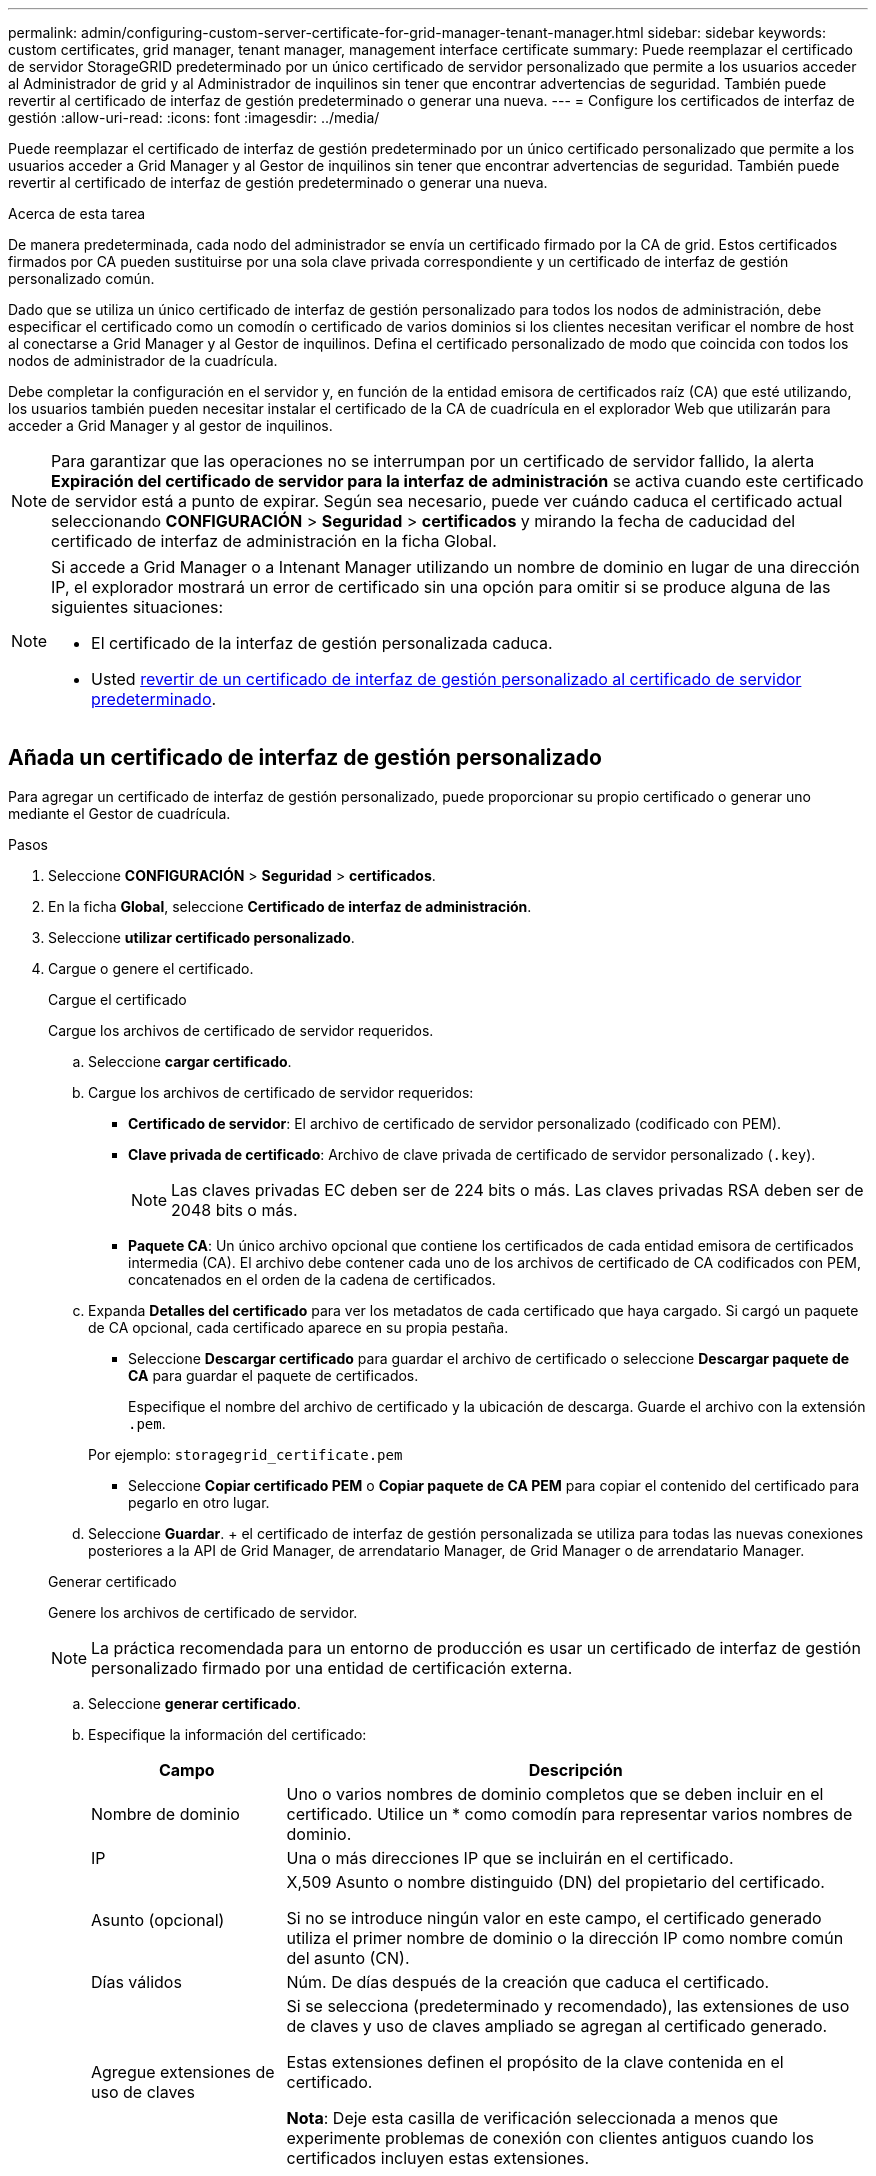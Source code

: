 ---
permalink: admin/configuring-custom-server-certificate-for-grid-manager-tenant-manager.html 
sidebar: sidebar 
keywords: custom certificates, grid manager, tenant manager, management interface certificate 
summary: Puede reemplazar el certificado de servidor StorageGRID predeterminado por un único certificado de servidor personalizado que permite a los usuarios acceder al Administrador de grid y al Administrador de inquilinos sin tener que encontrar advertencias de seguridad. También puede revertir al certificado de interfaz de gestión predeterminado o generar una nueva. 
---
= Configure los certificados de interfaz de gestión
:allow-uri-read: 
:icons: font
:imagesdir: ../media/


[role="lead"]
Puede reemplazar el certificado de interfaz de gestión predeterminado por un único certificado personalizado que permite a los usuarios acceder a Grid Manager y al Gestor de inquilinos sin tener que encontrar advertencias de seguridad. También puede revertir al certificado de interfaz de gestión predeterminado o generar una nueva.

.Acerca de esta tarea
De manera predeterminada, cada nodo del administrador se envía un certificado firmado por la CA de grid. Estos certificados firmados por CA pueden sustituirse por una sola clave privada correspondiente y un certificado de interfaz de gestión personalizado común.

Dado que se utiliza un único certificado de interfaz de gestión personalizado para todos los nodos de administración, debe especificar el certificado como un comodín o certificado de varios dominios si los clientes necesitan verificar el nombre de host al conectarse a Grid Manager y al Gestor de inquilinos. Defina el certificado personalizado de modo que coincida con todos los nodos de administrador de la cuadrícula.

Debe completar la configuración en el servidor y, en función de la entidad emisora de certificados raíz (CA) que esté utilizando, los usuarios también pueden necesitar instalar el certificado de la CA de cuadrícula en el explorador Web que utilizarán para acceder a Grid Manager y al gestor de inquilinos.


NOTE: Para garantizar que las operaciones no se interrumpan por un certificado de servidor fallido, la alerta *Expiración del certificado de servidor para la interfaz de administración* se activa cuando este certificado de servidor está a punto de expirar. Según sea necesario, puede ver cuándo caduca el certificado actual seleccionando *CONFIGURACIÓN* > *Seguridad* > *certificados* y mirando la fecha de caducidad del certificado de interfaz de administración en la ficha Global.

[NOTE]
====
Si accede a Grid Manager o a Intenant Manager utilizando un nombre de dominio en lugar de una dirección IP, el explorador mostrará un error de certificado sin una opción para omitir si se produce alguna de las siguientes situaciones:

* El certificado de la interfaz de gestión personalizada caduca.
* Usted <<Restaure el certificado de interfaz de gestión predeterminado,revertir de un certificado de interfaz de gestión personalizado al certificado de servidor predeterminado>>.


====


== Añada un certificado de interfaz de gestión personalizado

Para agregar un certificado de interfaz de gestión personalizado, puede proporcionar su propio certificado o generar uno mediante el Gestor de cuadrícula.

.Pasos
. Seleccione *CONFIGURACIÓN* > *Seguridad* > *certificados*.
. En la ficha *Global*, seleccione *Certificado de interfaz de administración*.
. Seleccione *utilizar certificado personalizado*.
. Cargue o genere el certificado.
+
[role="tabbed-block"]
====
.Cargue el certificado
--
Cargue los archivos de certificado de servidor requeridos.

.. Seleccione *cargar certificado*.
.. Cargue los archivos de certificado de servidor requeridos:
+
*** *Certificado de servidor*: El archivo de certificado de servidor personalizado (codificado con PEM).
*** *Clave privada de certificado*: Archivo de clave privada de certificado de servidor personalizado (`.key`).
+

NOTE: Las claves privadas EC deben ser de 224 bits o más. Las claves privadas RSA deben ser de 2048 bits o más.

*** *Paquete CA*: Un único archivo opcional que contiene los certificados de cada entidad emisora de certificados intermedia (CA). El archivo debe contener cada uno de los archivos de certificado de CA codificados con PEM, concatenados en el orden de la cadena de certificados.


.. Expanda *Detalles del certificado* para ver los metadatos de cada certificado que haya cargado. Si cargó un paquete de CA opcional, cada certificado aparece en su propia pestaña.
+
*** Seleccione *Descargar certificado* para guardar el archivo de certificado o seleccione *Descargar paquete de CA* para guardar el paquete de certificados.
+
Especifique el nombre del archivo de certificado y la ubicación de descarga. Guarde el archivo con la extensión `.pem`.

+
Por ejemplo: `storagegrid_certificate.pem`

*** Seleccione *Copiar certificado PEM* o *Copiar paquete de CA PEM* para copiar el contenido del certificado para pegarlo en otro lugar.


.. Seleccione *Guardar*. + el certificado de interfaz de gestión personalizada se utiliza para todas las nuevas conexiones posteriores a la API de Grid Manager, de arrendatario Manager, de Grid Manager o de arrendatario Manager.


--
.Generar certificado
--
Genere los archivos de certificado de servidor.


NOTE: La práctica recomendada para un entorno de producción es usar un certificado de interfaz de gestión personalizado firmado por una entidad de certificación externa.

.. Seleccione *generar certificado*.
.. Especifique la información del certificado:
+
[cols="1a,3a"]
|===
| Campo | Descripción 


 a| 
Nombre de dominio
 a| 
Uno o varios nombres de dominio completos que se deben incluir en el certificado. Utilice un * como comodín para representar varios nombres de dominio.



 a| 
IP
 a| 
Una o más direcciones IP que se incluirán en el certificado.



 a| 
Asunto (opcional)
 a| 
X,509 Asunto o nombre distinguido (DN) del propietario del certificado.

Si no se introduce ningún valor en este campo, el certificado generado utiliza el primer nombre de dominio o la dirección IP como nombre común del asunto (CN).



 a| 
Días válidos
 a| 
Núm. De días después de la creación que caduca el certificado.



 a| 
Agregue extensiones de uso de claves
 a| 
Si se selecciona (predeterminado y recomendado), las extensiones de uso de claves y uso de claves ampliado se agregan al certificado generado.

Estas extensiones definen el propósito de la clave contenida en el certificado.

*Nota*: Deje esta casilla de verificación seleccionada a menos que experimente problemas de conexión con clientes antiguos cuando los certificados incluyen estas extensiones.

|===
.. Seleccione *generar*.
.. Seleccione *Detalles del certificado* para ver los metadatos del certificado generado.
+
*** Seleccione *Descargar certificado* para guardar el archivo de certificado.
+
Especifique el nombre del archivo de certificado y la ubicación de descarga. Guarde el archivo con la extensión `.pem`.

+
Por ejemplo: `storagegrid_certificate.pem`

*** Seleccione *Copiar certificado PEM* para copiar el contenido del certificado para pegarlo en otro lugar.


.. Seleccione *Guardar*. + el certificado de interfaz de gestión personalizada se utiliza para todas las nuevas conexiones posteriores a la API de Grid Manager, de arrendatario Manager, de Grid Manager o de arrendatario Manager.


--
====
. Actualice la página para garantizar que se actualice el explorador web.
+

NOTE: Tras cargar o generar un nuevo certificado, permita que se borren las alertas de caducidad de los certificados relacionados.

. Después de añadir un certificado de interfaz de gestión personalizado, la página de certificado de interfaz de gestión muestra información detallada sobre certificados que están en uso. + puede descargar o copiar el certificado PEM según sea necesario.




== Restaure el certificado de interfaz de gestión predeterminado

Puede volver a utilizar el certificado de interfaz de gestión predeterminado para las conexiones de Grid Manager y de arrendatario Manager.

.Pasos
. Seleccione *CONFIGURACIÓN* > *Seguridad* > *certificados*.
. En la ficha *Global*, seleccione *Certificado de interfaz de administración*.
. Seleccione *utilizar certificado predeterminado*.
+
Cuando restaura el certificado de interfaz de gestión predeterminado, los archivos de certificado del servidor personalizados que configuró se eliminan y no pueden recuperarse del sistema. El certificado de la interfaz de gestión predeterminado se utiliza para todas las conexiones de clientes nuevas subsiguientes.

. Actualice la página para garantizar que se actualice el explorador web.




== Use un script para generar un nuevo certificado de interfaz de gestión autofirmado

Si se requiere una validación estricta del nombre de host, puede usar un script para generar el certificado de la interfaz de gestión.

.Antes de empezar
* Tiene permisos de acceso específicos.
* Usted tiene la `Passwords.txt` archivo.


.Acerca de esta tarea
La práctica recomendada para un entorno de producción es usar un certificado firmado por una entidad de certificación externa.

.Pasos
. Obtenga el nombre de dominio completo (FQDN) de cada nodo de administrador.
. Inicie sesión en el nodo de administración principal:
+
.. Introduzca el siguiente comando: `ssh admin@primary_Admin_Node_IP`
.. Introduzca la contraseña que aparece en `Passwords.txt` archivo.
.. Introduzca el siguiente comando para cambiar a la raíz: `su -`
.. Introduzca la contraseña que aparece en `Passwords.txt` archivo.
+
Cuando ha iniciado sesión como root, el símbolo del sistema cambia de `$` para `#`.



. Configure StorageGRID con un certificado autofirmado nuevo.
+
`$ sudo make-certificate --domains _wildcard-admin-node-fqdn_ --type management`

+
** Para `--domains`, Utilice comodines para representar los nombres de dominio completos de todos los nodos Admin. Por ejemplo: `*.ui.storagegrid.example.com` utiliza el comodín * que se va a representar `admin1.ui.storagegrid.example.com` y.. `admin2.ui.storagegrid.example.com`.
** Configurado `--type` para `management` Para configurar el certificado de la interfaz de gestión, que utiliza el administrador de grid y el administrador de inquilinos.
** De forma predeterminada, los certificados generados son válidos durante un año (365 días) y deben volver a crearse antes de que expiren. Puede utilizar el `--days` argumento para anular el período de validez predeterminado.
+

NOTE: El período de validez de un certificado comienza cuando `make-certificate` se ejecuta. Debe asegurarse de que el cliente de gestión esté sincronizado con el mismo origen de hora que StorageGRID; de lo contrario, el cliente podría rechazar el certificado.

+
 $ sudo make-certificate --domains *.ui.storagegrid.example.com --type management --days 720
+
El resultado contiene el certificado público que necesita el cliente API de gestión.



. Seleccione y copie el certificado.
+
Incluya las etiquetas INICIAL Y FINAL en su selección.

. Cierre la sesión del shell de comandos. `$ exit`
. Confirme que se configuró el certificado:
+
.. Acceda a Grid Manager.
.. Seleccione *CONFIGURACIÓN* > *Seguridad* > *certificados*
.. En la ficha *Global*, seleccione *Certificado de interfaz de administración*.


. Configure el cliente de administración para que utilice el certificado público que ha copiado. Incluya las etiquetas INICIAL Y FINAL.




== Descargue o copie el certificado de la interfaz de gestión

Puede guardar o copiar el contenido del certificado de la interfaz de administración para utilizarlo en otro lugar.

.Pasos
. Seleccione *CONFIGURACIÓN* > *Seguridad* > *certificados*.
. En la ficha *Global*, seleccione *Certificado de interfaz de administración*.
. Seleccione la ficha *servidor* o *paquete CA* y, a continuación, descargue o copie el certificado.
+
[role="tabbed-block"]
====
.Descargue el archivo de certificado o el paquete de CA
--
Descargue el certificado o el paquete de CA `.pem` archivo. Si utiliza un bundle de CA opcional, cada certificado del paquete se muestra en su propia subpestaña.

.. Seleccione *Descargar certificado* o *Descargar paquete de CA*.
+
Si está descargando un bundle de CA, todos los certificados de las pestañas secundarias del bundle de CA se descargan como un solo archivo.

.. Especifique el nombre del archivo de certificado y la ubicación de descarga. Guarde el archivo con la extensión `.pem`.
+
Por ejemplo: `storagegrid_certificate.pem`



--
.Copie el certificado o el paquete de CA PEM
--
Copie el texto del certificado que se va a pegar en otro lugar. Si utiliza un bundle de CA opcional, cada certificado del paquete se muestra en su propia subpestaña.

.. Seleccione *Copiar certificado PEM* o *Copiar paquete de CA PEM*.
+
Si va a copiar un bundle de CA, todos los certificados de las pestañas secundarias del bundle de CA se copian al mismo tiempo.

.. Pegue el certificado copiado en un editor de texto.
.. Guarde el archivo de texto con la extensión `.pem`.
+
Por ejemplo: `storagegrid_certificate.pem`



--
====

